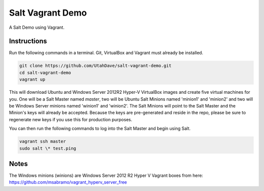 =================
Salt Vagrant Demo
=================

A Salt Demo using Vagrant.


Instructions
============

Run the following commands in a terminal. Git, VirtualBox and Vagrant must
already be installed.

.. code-block:: bash

    git clone https://github.com/UtahDave/salt-vagrant-demo.git
    cd salt-vagrant-demo
    vagrant up


This will download Ubuntu and Windows Server 2012R2 Hyper-V VirtualBox images and create five virtual machines for you. One will be a Salt Master named `master`, two will be Ubuntu Salt Minions named 'minion1' and 'minion2' and two will be Windows Server minions named 'winion1' and 'winion2'. The Salt Minions will point to the Salt Master and the Minion's keys will already be accepted. Because the keys are pre-generated and reside in the repo, please be sure to regenerate new keys if you use this for production purposes.

You can then run the following commands to log into the Salt Master and begin
using Salt.

.. code-block:: bash

    vagrant ssh master
    sudo salt \* test.ping
Notes
=====
The Windows minions (winions) are Windows Server 2012 R2 Hyper V Vagrant boxes from here:
https://github.com/msabramo/vagrant_hyperv_server_free
